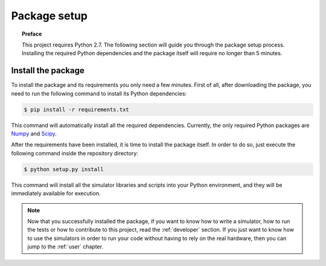 .. _setup:

*************
Package setup
*************

.. topic:: Preface

   This project requires Python 2.7.
   The following section will guide you through the package setup process.
   Installing the required Python dependencies and the package itself will
   require no longer than 5 minutes.


Install the package
===================
To install the package and its requirements you only need a few minutes. First
of all, after downloading the package, you need to run the following command to
install its Python dependencies:

.. code-block:: shell

   $ pip install -r requirements.txt

This command will automatically install all the required dependencies.
Currently, the only required Python packages are `Numpy <http://www.numpy.org/>`__
and `Scipy <https://www.scipy.org/>`__.

After the requirements have been installed, it is time to install the package
itself. In order to do so, just execute the following command inside the
repository directory:

.. code-block:: shell

   $ python setup.py install

This command will install all the simulator libraries and scripts into your
Python environment, and they will be immediately available for execution.


.. note:: Now that you successfully installed the package, if you want to know
   how to write a simulator, how to run the tests or how to contribute to this
   project, read the :ref:`developer` section. If you just want to know how to
   use the simulators in order to run your code without having to rely on the
   real hardware, then you can jump to the :ref:`user` chapter.
